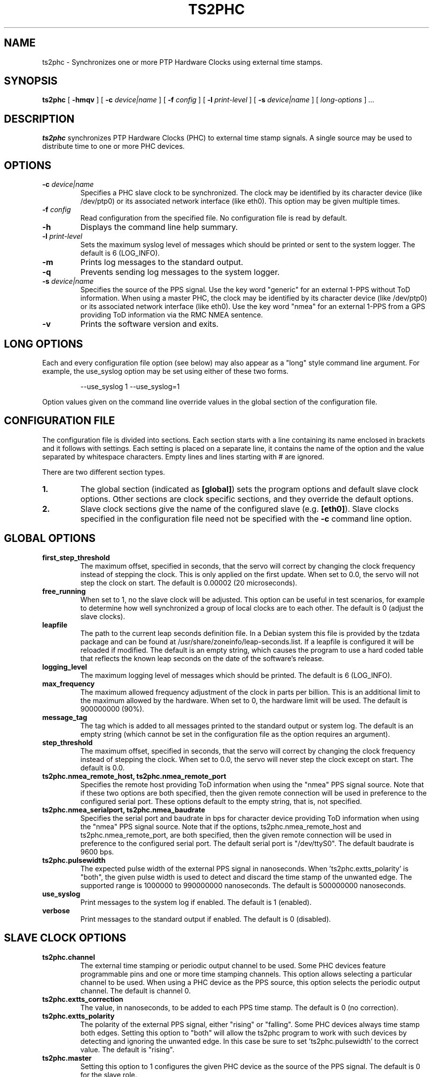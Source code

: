 .TH TS2PHC 8 "December 2019" "linuxptp"
.SH NAME
ts2phc - Synchronizes one or more PTP Hardware Clocks using external time stamps.

.SH SYNOPSIS
.B ts2phc
[
.B \-hmqv
] [
.BI \-c " device|name"
] [
.BI \-f " config"
] [
.BI \-l " print-level"
] [
.BI \-s " device|name"
] [
.I long-options
]
.I .\|.\|.

.SH DESCRIPTION
.B ts2phc
synchronizes PTP Hardware Clocks (PHC) to external time stamp signals.
A single source may be used to distribute time to one or more PHC devices.

.SH OPTIONS
.TP
.BI \-c " device|name"
Specifies a PHC slave clock to be synchronized.
The clock may be identified by its character device (like /dev/ptp0)
or its associated network interface (like eth0).
This option may be given multiple times.
.TP
.BI \-f " config"
Read configuration from the specified file.
No configuration file is read by default.
.TP
.BI \-h
Displays the command line help summary.
.TP
.BI \-l " print-level"
Sets the maximum syslog level of messages which should be printed or
sent to the system logger. The default is 6 (LOG_INFO).
.TP
.B \-m
Prints log messages to the standard output.
.TP
.B \-q
Prevents sending log messages to the system logger.
.TP
.BI \-s " device|name"
Specifies the source of the PPS signal.
Use the key word "generic" for an external 1-PPS without ToD information.
When using a master PHC, the clock may be identified by its character
device (like /dev/ptp0) or its associated network interface (like
eth0).
Use the key word "nmea" for an external 1-PPS from a GPS providing ToD
information via the RMC NMEA sentence.
.TP
.B \-v
Prints the software version and exits.

.SH LONG OPTIONS

Each and every configuration file option (see below) may also appear
as a "long" style command line argument.  For example, the use_syslog
option may be set using either of these two forms.

.RS
\f(CW\-\-use_syslog 1   \-\-use_syslog=1\fP
.RE

Option values given on the command line override values in the global
section of the configuration file.

.SH CONFIGURATION FILE

The configuration file is divided into sections. Each section starts with a
line containing its name enclosed in brackets and it follows with settings.
Each setting is placed on a separate line, it contains the name of the
option and the value separated by whitespace characters. Empty lines and lines
starting with # are ignored.

There are two different section types.

.TP
.B 1.
The global section (indicated as
.BR [global] )
sets the program options and default slave clock options. Other
sections are clock specific sections, and they override the default
options.
.TP
.B 2.
Slave clock sections give the name of the configured slave (e.g.
.BR [eth0] ).
Slave clocks specified in the configuration file need not be specified
with the
.B \-c
command line option.

.SH GLOBAL OPTIONS

.TP
.B first_step_threshold
The maximum offset, specified in seconds, that the servo will correct
by changing the clock frequency instead of stepping the clock. This is
only applied on the first update. When set to 0.0, the servo will not
step the clock on start.
The default is 0.00002 (20 microseconds).
.TP
.B free_running
When set to 1, no the slave clock will be adjusted.
This option can be useful in test scenarios, for example to determine
how well synchronized a group of local clocks are to each other.
The default is 0 (adjust the slave clocks).
.TP
.B leapfile
The path to the current leap seconds definition file. In a Debian
system this file is provided by the tzdata package and can be found at
/usr/share/zoneinfo/leap-seconds.list. If a leapfile is configured it
will be reloaded if modified. The default is an empty string, which
causes the program to use a hard coded table that reflects the known
leap seconds on the date of the software's release.
.TP
.B logging_level
The maximum logging level of messages which should be printed.
The default is 6 (LOG_INFO).
.TP
.B max_frequency
The maximum allowed frequency adjustment of the clock in parts per
billion.  This is an additional limit to the maximum allowed by the
hardware. When set to 0, the hardware limit will be used.
The default is 900000000 (90%).
.TP
.B message_tag
The tag which is added to all messages printed to the standard output
or system log.  The default is an empty string (which cannot be set in
the configuration file as the option requires an argument).
.TP
.B step_threshold
The maximum offset, specified in seconds, that the servo will correct
by changing the clock frequency instead of stepping the clock. When
set to 0.0, the servo will never step the clock except on start.
The default is 0.0.
.TP
.B ts2phc.nmea_remote_host, ts2phc.nmea_remote_port
Specifies the remote host providing ToD information when using the
"nmea" PPS signal source.  Note that if these two options are both
specified, then the given remote connection will be used in preference
to the configured serial port.
These options default to the empty string, that is, not specified.
.TP
.B ts2phc.nmea_serialport, ts2phc.nmea_baudrate
Specifies the serial port and baudrate in bps for character device
providing ToD information when using the "nmea" PPS signal source. Note
that if the options, ts2phc.nmea_remote_host and
ts2phc.nmea_remote_port, are both specified, then the given remote
connection will be used in preference to the configured serial port.
The default serial port is "/dev/ttyS0".
The default baudrate is 9600 bps.
.TP
.B ts2phc.pulsewidth
The expected pulse width of the external PPS signal in nanoseconds.
When 'ts2phc.extts_polarity' is "both", the given pulse width is used
to detect and discard the time stamp of the unwanted edge.
The supported range is 1000000 to 990000000 nanoseconds.
The default is 500000000 nanoseconds.
.TP
.B use_syslog
Print messages to the system log if enabled.  The default is 1 (enabled).
.TP
.B verbose
Print messages to the standard output if enabled.  The default is 0 (disabled).

.SH SLAVE CLOCK OPTIONS

.TP
.B ts2phc.channel
The external time stamping or periodic output channel to be used.
Some PHC devices feature programmable pins and one or more time
stamping channels.  This option allows selecting a particular channel
to be used.  When using a PHC device as the PPS source, this option
selects the periodic output channel.
The default is channel 0.
.TP
.B ts2phc.extts_correction
The value, in nanoseconds, to be added to each PPS time stamp.
The default is 0 (no correction).
.TP
.B ts2phc.extts_polarity
The polarity of the external PPS signal, either "rising" or "falling".
Some PHC devices always time stamp both edges.  Setting this option to
"both" will allow the ts2phc program to work with such devices by
detecting and ignoring the unwanted edge.  In this case be sure to
set 'ts2phc.pulsewidth' to the correct value.
The default is "rising".
.TP
.B ts2phc.master
Setting this option to 1 configures the given PHC device as the source
of the PPS signal.
The default is 0 for the slave role.
.TP
.B ts2phc.pin_index
The pin index to be used.
Some PHC devices feature programmable pins, and this option allows
configuration of a particular pin for the external time stamping or
periodic output function.
The default is pin index 0.

.SH WARNING

Be cautious when sharing the same configuration file between ptp4l,
phc2sys, and ts2phc.  Keep in mind that values specified in the
configuration file take precedence over the default values.  If an
option which is common to the other programs is set in the
configuration file, then the value will be applied to all the programs
using the file, and this might not be what is expected.

It is recommended to use separate configuration files for ptp4l,
phc2sys, and ts2phc in order to avoid any unexpected behavior.

.SH SEE ALSO
.BR phc2sys (8)
.BR ptp4l (8)
